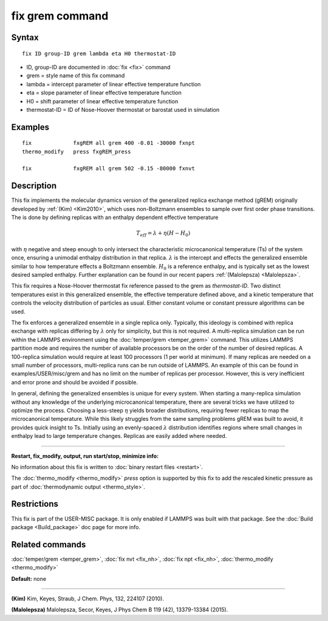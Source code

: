.. index:: fix grem

fix grem command
================

Syntax
""""""

.. parsed-literal::

   fix ID group-ID grem lambda eta H0 thermostat-ID

* ID, group-ID are documented in :doc:`fix <fix>` command
* grem = style name of this fix command
* lambda = intercept parameter of linear effective temperature function
* eta = slope parameter of linear effective temperature function
* H0 = shift parameter of linear effective temperature function
* thermostat-ID = ID of Nose-Hoover thermostat or barostat used in simulation

Examples
""""""""

.. parsed-literal::

   fix             fxgREM all grem 400 -0.01 -30000 fxnpt
   thermo_modify   press fxgREM_press

   fix             fxgREM all grem 502 -0.15 -80000 fxnvt

Description
"""""""""""

This fix implements the molecular dynamics version of the generalized
replica exchange method (gREM) originally developed by :ref:`(Kim) <Kim2010>`,
which uses non-Boltzmann ensembles to sample over first order phase
transitions. The is done by defining replicas with an enthalpy
dependent effective temperature

.. math::

  T_{eff} = \lambda + \eta (H - H_0)

with :math:`\eta` negative and steep enough to only intersect the
characteristic microcanonical temperature (Ts) of the system once,
ensuring a unimodal enthalpy distribution in that replica.
:math:`\lambda` is the intercept and effects the generalized ensemble
similar to how temperature effects a Boltzmann ensemble. :math:`H_0`
is a reference enthalpy, and is typically set as the lowest desired
sampled enthalpy.  Further explanation can be found in our recent
papers :ref:`(Malolepsza) <Malolepsza>`.

This fix requires a Nose-Hoover thermostat fix reference passed to the
grem as *thermostat-ID*\ . Two distinct temperatures exist in this
generalized ensemble, the effective temperature defined above, and a
kinetic temperature that controls the velocity distribution of
particles as usual. Either constant volume or constant pressure
algorithms can be used.

The fix enforces a generalized ensemble in a single replica
only. Typically, this ideology is combined with replica exchange with
replicas differing by :math:`\lambda` only for simplicity, but this is not
required. A multi-replica simulation can be run within the LAMMPS
environment using the :doc:`temper/grem <temper_grem>` command. This
utilizes LAMMPS partition mode and requires the number of available
processors be on the order of the number of desired replicas. A
100-replica simulation would require at least 100 processors (1 per
world at minimum). If many replicas are needed on a small number of
processors, multi-replica runs can be run outside of LAMMPS.  An
example of this can be found in examples/USER/misc/grem and has no
limit on the number of replicas per processor. However, this is very
inefficient and error prone and should be avoided if possible.

In general, defining the generalized ensembles is unique for every
system. When starting a many-replica simulation without any knowledge
of the underlying microcanonical temperature, there are several tricks
we have utilized to optimize the process.  Choosing a less-steep
:math:`\eta` yields broader distributions, requiring fewer replicas to
map the microcanonical temperature.  While this likely struggles from
the same sampling problems gREM was built to avoid, it provides quick
insight to Ts.  Initially using an evenly-spaced :math:`\lambda`
distribution identifies regions where small changes in enthalpy lead
to large temperature changes. Replicas are easily added where needed.

----------

**Restart, fix\_modify, output, run start/stop, minimize info:**

No information about this fix is written to :doc:`binary restart files <restart>`.

The :doc:`thermo_modify <thermo_modify>` *press* option is supported
by this fix to add the rescaled kinetic pressure as part of
:doc:`thermodynamic output <thermo_style>`.

Restrictions
""""""""""""

This fix is part of the USER-MISC package. It is only enabled if
LAMMPS was built with that package. See the :doc:`Build package <Build_package>` doc page for more info.

Related commands
""""""""""""""""

:doc:`temper/grem <temper_grem>`, :doc:`fix nvt <fix_nh>`, :doc:`fix npt <fix_nh>`, :doc:`thermo_modify <thermo_modify>`

**Default:** none

----------

.. _Kim2010:

**(Kim)** Kim, Keyes, Straub, J Chem. Phys, 132, 224107 (2010).

.. _Malolepsza:

**(Malolepsza)** Malolepsza, Secor, Keyes, J Phys Chem B 119 (42),
13379-13384 (2015).
